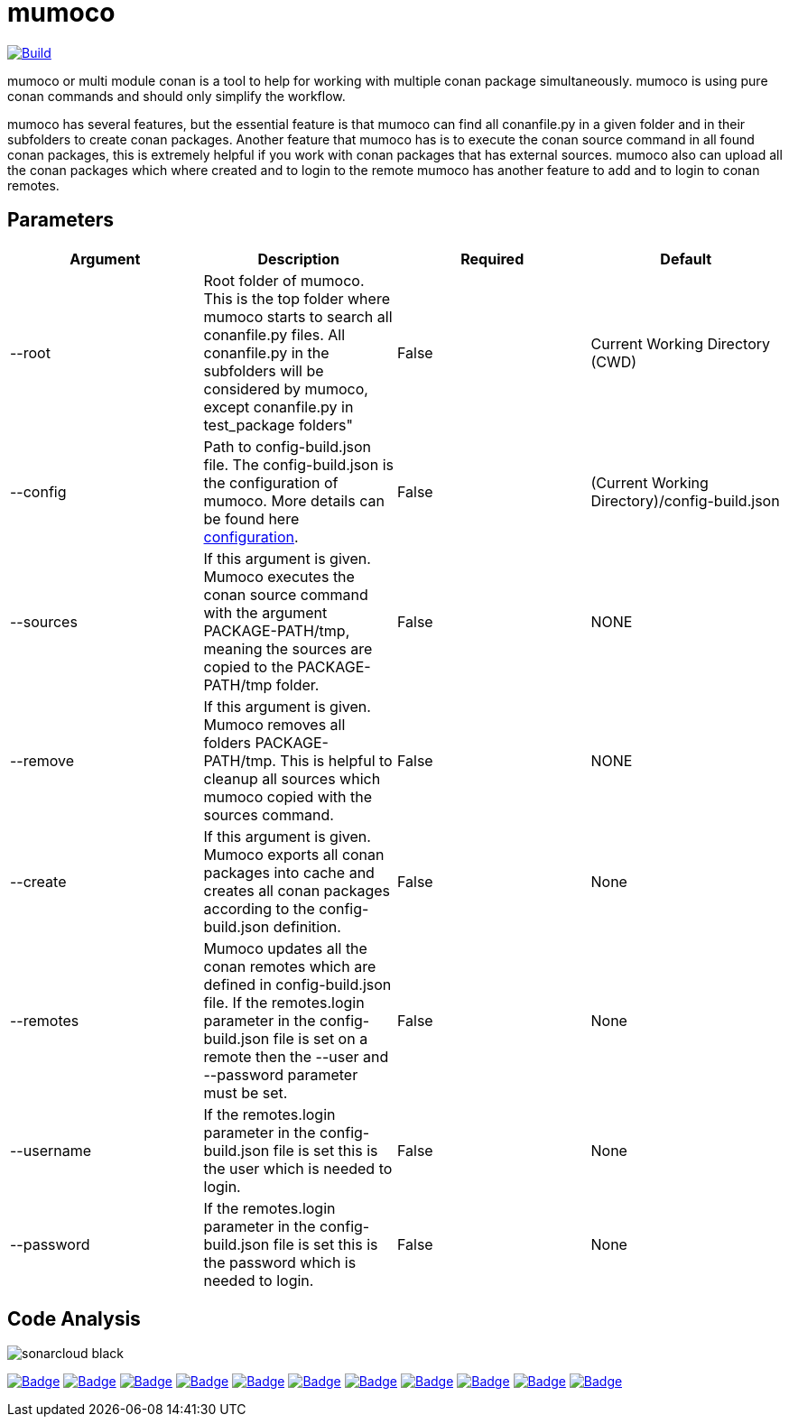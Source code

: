 # mumoco

image:https://github.com/disroop/mumoco/actions/workflows/build.yml/badge.svg[Build,link=https://github.com/disroop/mumoco/actions/workflows/build.yml]


mumoco or multi module conan is a tool to help for working with multiple conan package simultaneously. mumoco is using pure conan commands and should only simplify the workflow.

mumoco has several features, but the essential feature is that mumoco can find all conanfile.py in a given folder and in their subfolders to create conan packages. Another feature that mumoco has is to execute the conan source command in all found conan packages, this is extremely helpful if you work with conan packages that has external sources. 
mumoco also can upload all the conan packages which where created and to login to the remote mumoco has another feature to add and to login to conan remotes.


## Parameters

|===
|Argument |Description | Required | Default

|--root
|Root folder of mumoco. This is the top folder where mumoco starts to search all conanfile.py files. All conanfile.py in the subfolders will be considered by mumoco, except conanfile.py in test_package folders" 
|False
|Current Working Directory (CWD)

|--config
|Path to config-build.json file. The config-build.json is the configuration of mumoco. More details can be found here link:doc/configuration.adoc[configuration].
|False
|(Current Working Directory)/config-build.json

|--sources
|If this argument is given. Mumoco executes the conan source command with the argument PACKAGE-PATH/tmp, meaning the sources are copied to the PACKAGE-PATH/tmp folder.
|False
|NONE

|--remove
|If this argument is given. Mumoco removes all folders PACKAGE-PATH/tmp. This is helpful to cleanup all sources which mumoco copied with the sources command. 
|False
|NONE

|--create
|If this argument is given. Mumoco exports all conan packages into cache and creates all conan packages according to the config-build.json definition.
|False
|None

|--remotes
|Mumoco updates all the conan remotes which are defined in config-build.json file. If the remotes.login parameter in the config-build.json file is set on a remote then the --user and --password parameter must be set.
|False
|None


|--username
|If the remotes.login parameter in the config-build.json file is set this is the user which is needed to login.
|False
|None

|--password
|If the remotes.login parameter in the config-build.json file is set this is the password which is needed to login.
|False
|None
|===

== Code Analysis
:uri-sonar: https://sonarcloud.io/dashboard?id=disroop_DisroopEmbeddedHipster

image:https://sonarcloud.io/images/project_badges/sonarcloud-black.svg[]

image:https://sonarcloud.io/api/project_badges/measure?project=disroop_mumoco&metric=bugs[Badge,link={uri-sonar}]
image:https://sonarcloud.io/api/project_badges/measure?project=disroop_mumoco&metric=code_smells[Badge,link={uri-sonar}]
image:https://sonarcloud.io/api/project_badges/measure?project=disroop_mumoco&metric=coverage[Badge,link={uri-sonar}]
image:https://sonarcloud.io/api/project_badges/measure?project=disroop_mumoco&metric=duplicated_lines_density[Badge,link={uri-sonar}]
image:https://sonarcloud.io/api/project_badges/measure?project=disroop_mumoco&metric=ncloc[Badge,link={uri-sonar}]
image:https://sonarcloud.io/api/project_badges/measure?project=disroop_mumoco&metric=sqale_rating[Badge,link={uri-sonar}]
image:https://sonarcloud.io/api/project_badges/measure?project=disroop_mumoco&metric=alert_status[Badge,link={uri-sonar}]
image:https://sonarcloud.io/api/project_badges/measure?project=disroop_mumoco&metric=reliability_rating[Badge,link={uri-sonar}]
image:https://sonarcloud.io/api/project_badges/measure?project=disroop_mumoco&metric=security_rating[Badge,link={uri-sonar}]
image:https://sonarcloud.io/api/project_badges/measure?project=disroop_mumoco&metric=sqale_index[Badge,link={uri-sonar}]
image:https://sonarcloud.io/api/project_badges/measure?project=disroop_mumoco&metric=vulnerabilities[Badge,link={uri-sonar}]



